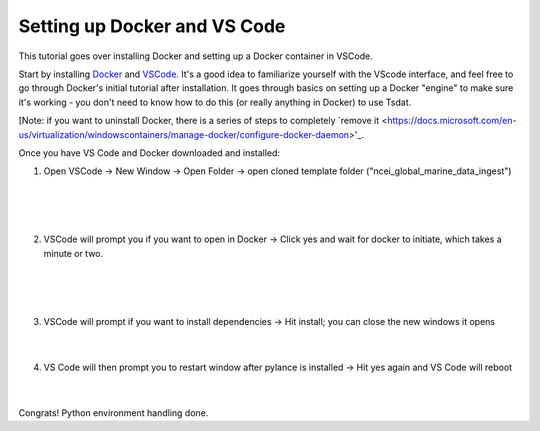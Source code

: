 .. _setting_up_docker:

Setting up Docker and VS Code
-----------------------------------------
This tutorial goes over installing Docker and setting up a Docker container 
in VSCode.

Start by installing `Docker <https://www.docker.com/products/docker-desktop>`_ 
and `VSCode <https://code.visualstudio.com/>`_. It's a good idea to familiarize
yourself with the VScode interface, and feel free to go through
Docker's initial tutorial after installation. It goes through basics on setting 
up a Docker "engine" to make sure it's working - you don't need to know how to 
do this (or really anything in Docker) to use Tsdat.

[Note: if you want to uninstall Docker, there is a series of steps to completely
`remove it <https://docs.microsoft.com/en-us/virtualization/windowscontainers/manage-docker/configure-docker-daemon>'_.

Once you have VS Code and Docker downloaded and installed:

1. Open VSCode -> New Window -> Open Folder -> open cloned template folder ("ncei_global_marine_data_ingest")
	
  .. figure:: global_marine_data/vscode1.png
      :align: center
      :width: 100%
      :alt:

  |

  .. figure:: global_marine_data/vscode2.png
      :align: center
      :width: 100%
      :alt:

  |
	
2. VSCode will prompt you if you want to open in Docker -> Click yes and wait for docker to initiate, which takes a minute or two.
	
  .. figure:: global_marine_data/vscode3.png
      :align: center
      :width: 100%
      :alt:

  |

  .. figure:: global_marine_data/vscode4.png
      :align: center
      :width: 100%
      :alt:

  |
	
3. VSCode will prompt if you want to install dependencies -> Hit install; you can close the new windows it opens
	
  .. figure:: global_marine_data/vscode5.png
      :align: center
      :width: 100%
      :alt:

  |

4. VS Code will then prompt you to restart window after pylance is installed -> Hit yes again and VS Code will reboot
	
  .. figure:: global_marine_data/vscode6.png
      :align: center
      :width: 100%
      :alt:

  |

Congrats! Python environment handling done. 
